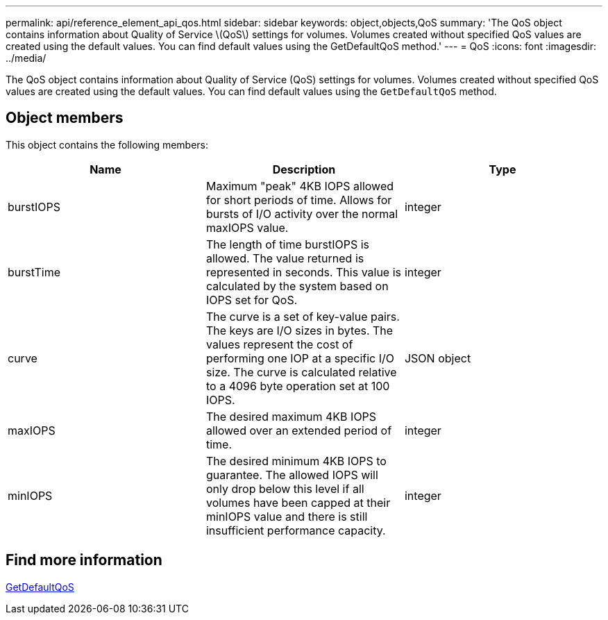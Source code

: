 ---
permalink: api/reference_element_api_qos.html
sidebar: sidebar
keywords: object,objects,QoS
summary: 'The QoS object contains information about Quality of Service \(QoS\) settings for volumes. Volumes created without specified QoS values are created using the default values. You can find default values using the GetDefaultQoS method.'
---
= QoS
:icons: font
:imagesdir: ../media/

[.lead]
The QoS object contains information about Quality of Service (QoS) settings for volumes. Volumes created without specified QoS values are created using the default values. You can find default values using the `GetDefaultQoS` method.

== Object members

This object contains the following members:

[options="header"]
|===
|Name |Description |Type
a|
burstIOPS
a|
Maximum "peak" 4KB IOPS allowed for short periods of time. Allows for bursts of I/O activity over the normal maxIOPS value.
a|
integer
a|
burstTime
a|
The length of time burstIOPS is allowed. The value returned is represented in seconds. This value is calculated by the system based on IOPS set for QoS.
a|
integer
a|
curve
a|
The curve is a set of key-value pairs. The keys are I/O sizes in bytes. The values represent the cost of performing one IOP at a specific I/O size. The curve is calculated relative to a 4096 byte operation set at 100 IOPS.
a|
JSON object
a|
maxIOPS
a|
The desired maximum 4KB IOPS allowed over an extended period of time.
a|
integer
a|
minIOPS
a|
The desired minimum 4KB IOPS to guarantee. The allowed IOPS will only drop below this level if all volumes have been capped at their minIOPS value and there is still insufficient performance capacity.
a|
integer
|===


== Find more information

xref:reference_element_api_getdefaultqos.adoc[GetDefaultQoS]
